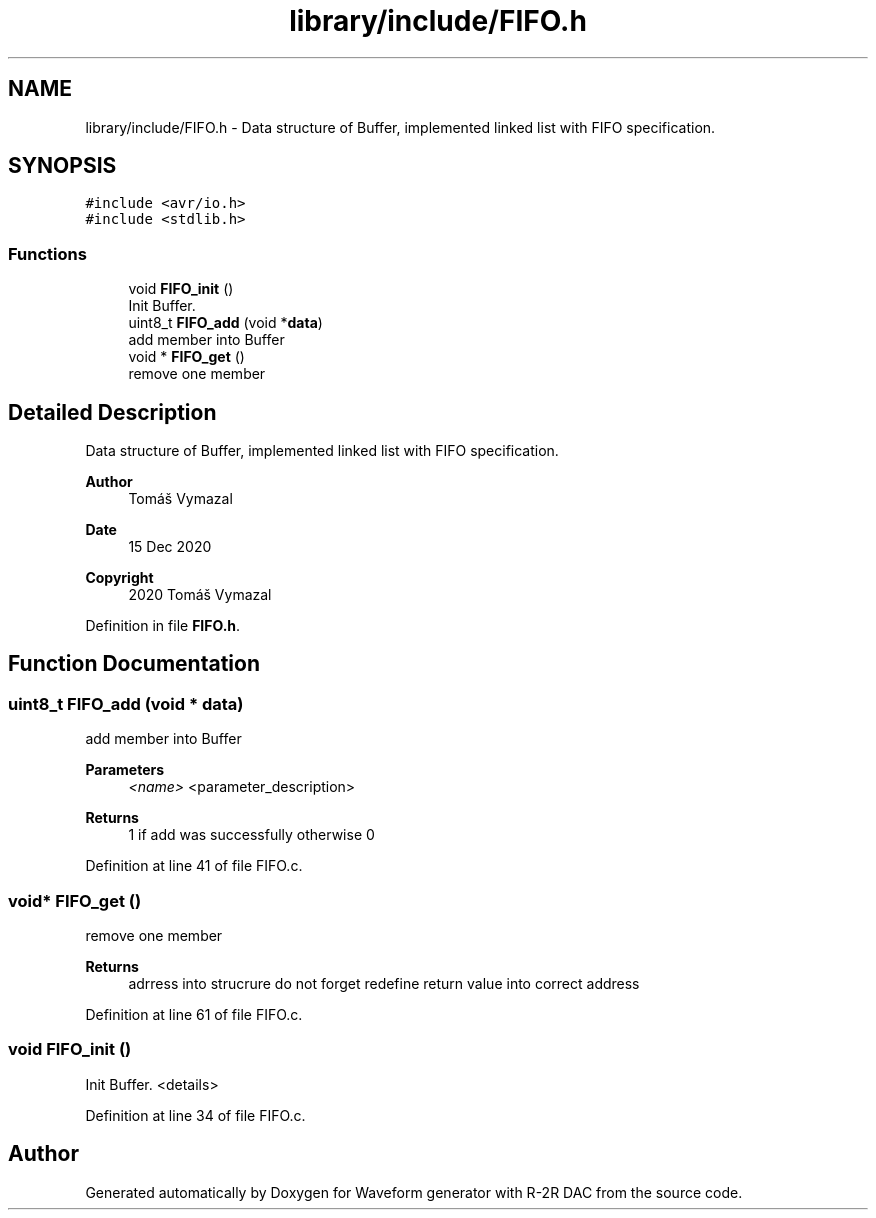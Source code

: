 .TH "library/include/FIFO.h" 3 "Tue Dec 15 2020" "Version v1.0" "Waveform generator with R-2R DAC" \" -*- nroff -*-
.ad l
.nh
.SH NAME
library/include/FIFO.h \- Data structure of Buffer, implemented linked list with FIFO specification\&.  

.SH SYNOPSIS
.br
.PP
\fC#include <avr/io\&.h>\fP
.br
\fC#include <stdlib\&.h>\fP
.br

.SS "Functions"

.in +1c
.ti -1c
.RI "void \fBFIFO_init\fP ()"
.br
.RI "Init Buffer\&. "
.ti -1c
.RI "uint8_t \fBFIFO_add\fP (void *\fBdata\fP)"
.br
.RI "add member into Buffer "
.ti -1c
.RI "void * \fBFIFO_get\fP ()"
.br
.RI "remove one member "
.in -1c
.SH "Detailed Description"
.PP 
Data structure of Buffer, implemented linked list with FIFO specification\&. 


.PP
\fBAuthor\fP
.RS 4
Tomáš Vymazal 
.RE
.PP
\fBDate\fP
.RS 4
15 Dec 2020 
.RE
.PP
\fBCopyright\fP
.RS 4
2020 Tomáš Vymazal 
.RE
.PP

.PP
Definition in file \fBFIFO\&.h\fP\&.
.SH "Function Documentation"
.PP 
.SS "uint8_t FIFO_add (void * data)"

.PP
add member into Buffer 
.PP
\fBParameters\fP
.RS 4
\fI<name>\fP <parameter_description> 
.RE
.PP
\fBReturns\fP
.RS 4
1 if add was successfully otherwise 0 
.RE
.PP

.PP
Definition at line 41 of file FIFO\&.c\&.
.SS "void* FIFO_get ()"

.PP
remove one member 
.PP
\fBReturns\fP
.RS 4
adrress into strucrure  do not forget redefine return value into correct address 
.RE
.PP

.PP
Definition at line 61 of file FIFO\&.c\&.
.SS "void FIFO_init ()"

.PP
Init Buffer\&. <details> 
.PP
Definition at line 34 of file FIFO\&.c\&.
.SH "Author"
.PP 
Generated automatically by Doxygen for Waveform generator with R-2R DAC from the source code\&.
